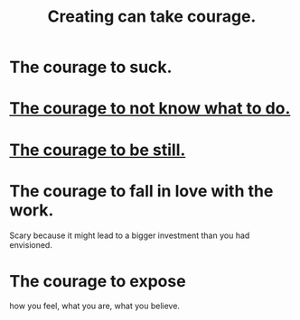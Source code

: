 :PROPERTIES:
:ID:       776b4780-a8b8-42af-ba5a-b3703a2fc248
:ROAM_ALIASES: "Ukraine-Russia war"
:END:
#+title: Creating can take courage.
* The courage to suck.
* [[id:e024e38a-6f93-4717-aa53-cfea0501b7d9][The courage to not know what to do.]]
* [[id:d0f40687-987b-4fa5-97ae-7d03315484d9][The courage to be still.]]
* The courage to fall in love with the work.
  Scary because it might lead to
  a bigger investment than you had envisioned.
* The courage to expose
  how you feel, what you are, what you believe.
